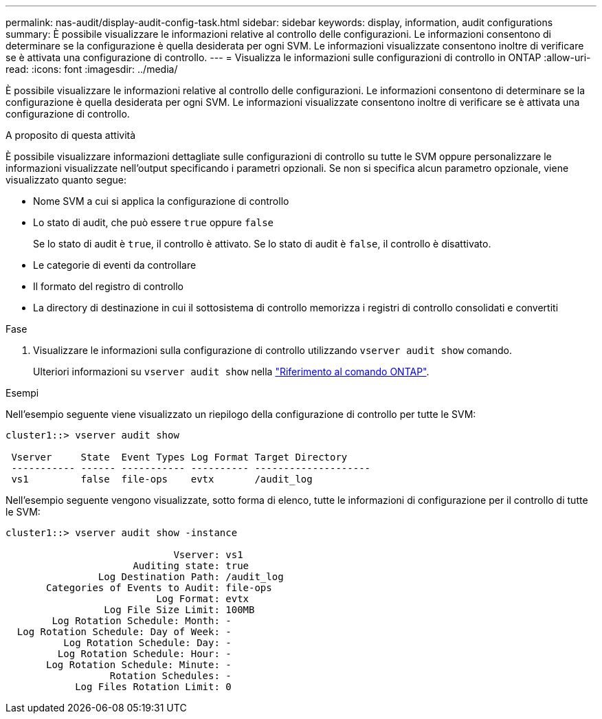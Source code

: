 ---
permalink: nas-audit/display-audit-config-task.html 
sidebar: sidebar 
keywords: display, information, audit configurations 
summary: È possibile visualizzare le informazioni relative al controllo delle configurazioni. Le informazioni consentono di determinare se la configurazione è quella desiderata per ogni SVM. Le informazioni visualizzate consentono inoltre di verificare se è attivata una configurazione di controllo. 
---
= Visualizza le informazioni sulle configurazioni di controllo in ONTAP
:allow-uri-read: 
:icons: font
:imagesdir: ../media/


[role="lead"]
È possibile visualizzare le informazioni relative al controllo delle configurazioni. Le informazioni consentono di determinare se la configurazione è quella desiderata per ogni SVM. Le informazioni visualizzate consentono inoltre di verificare se è attivata una configurazione di controllo.

.A proposito di questa attività
È possibile visualizzare informazioni dettagliate sulle configurazioni di controllo su tutte le SVM oppure personalizzare le informazioni visualizzate nell'output specificando i parametri opzionali. Se non si specifica alcun parametro opzionale, viene visualizzato quanto segue:

* Nome SVM a cui si applica la configurazione di controllo
* Lo stato di audit, che può essere `true` oppure `false`
+
Se lo stato di audit è `true`, il controllo è attivato. Se lo stato di audit è `false`, il controllo è disattivato.

* Le categorie di eventi da controllare
* Il formato del registro di controllo
* La directory di destinazione in cui il sottosistema di controllo memorizza i registri di controllo consolidati e convertiti


.Fase
. Visualizzare le informazioni sulla configurazione di controllo utilizzando `vserver audit show` comando.
+
Ulteriori informazioni su `vserver audit show` nella link:https://docs.netapp.com/us-en/ontap-cli/vserver-audit-show.html["Riferimento al comando ONTAP"^].



.Esempi
Nell'esempio seguente viene visualizzato un riepilogo della configurazione di controllo per tutte le SVM:

[listing]
----
cluster1::> vserver audit show

 Vserver     State  Event Types Log Format Target Directory
 ----------- ------ ----------- ---------- --------------------
 vs1         false  file-ops    evtx       /audit_log
----
Nell'esempio seguente vengono visualizzate, sotto forma di elenco, tutte le informazioni di configurazione per il controllo di tutte le SVM:

[listing]
----
cluster1::> vserver audit show -instance

                             Vserver: vs1
                      Auditing state: true
                Log Destination Path: /audit_log
       Categories of Events to Audit: file-ops
                          Log Format: evtx
                 Log File Size Limit: 100MB
        Log Rotation Schedule: Month: -
  Log Rotation Schedule: Day of Week: -
          Log Rotation Schedule: Day: -
         Log Rotation Schedule: Hour: -
       Log Rotation Schedule: Minute: -
                  Rotation Schedules: -
            Log Files Rotation Limit: 0
----
